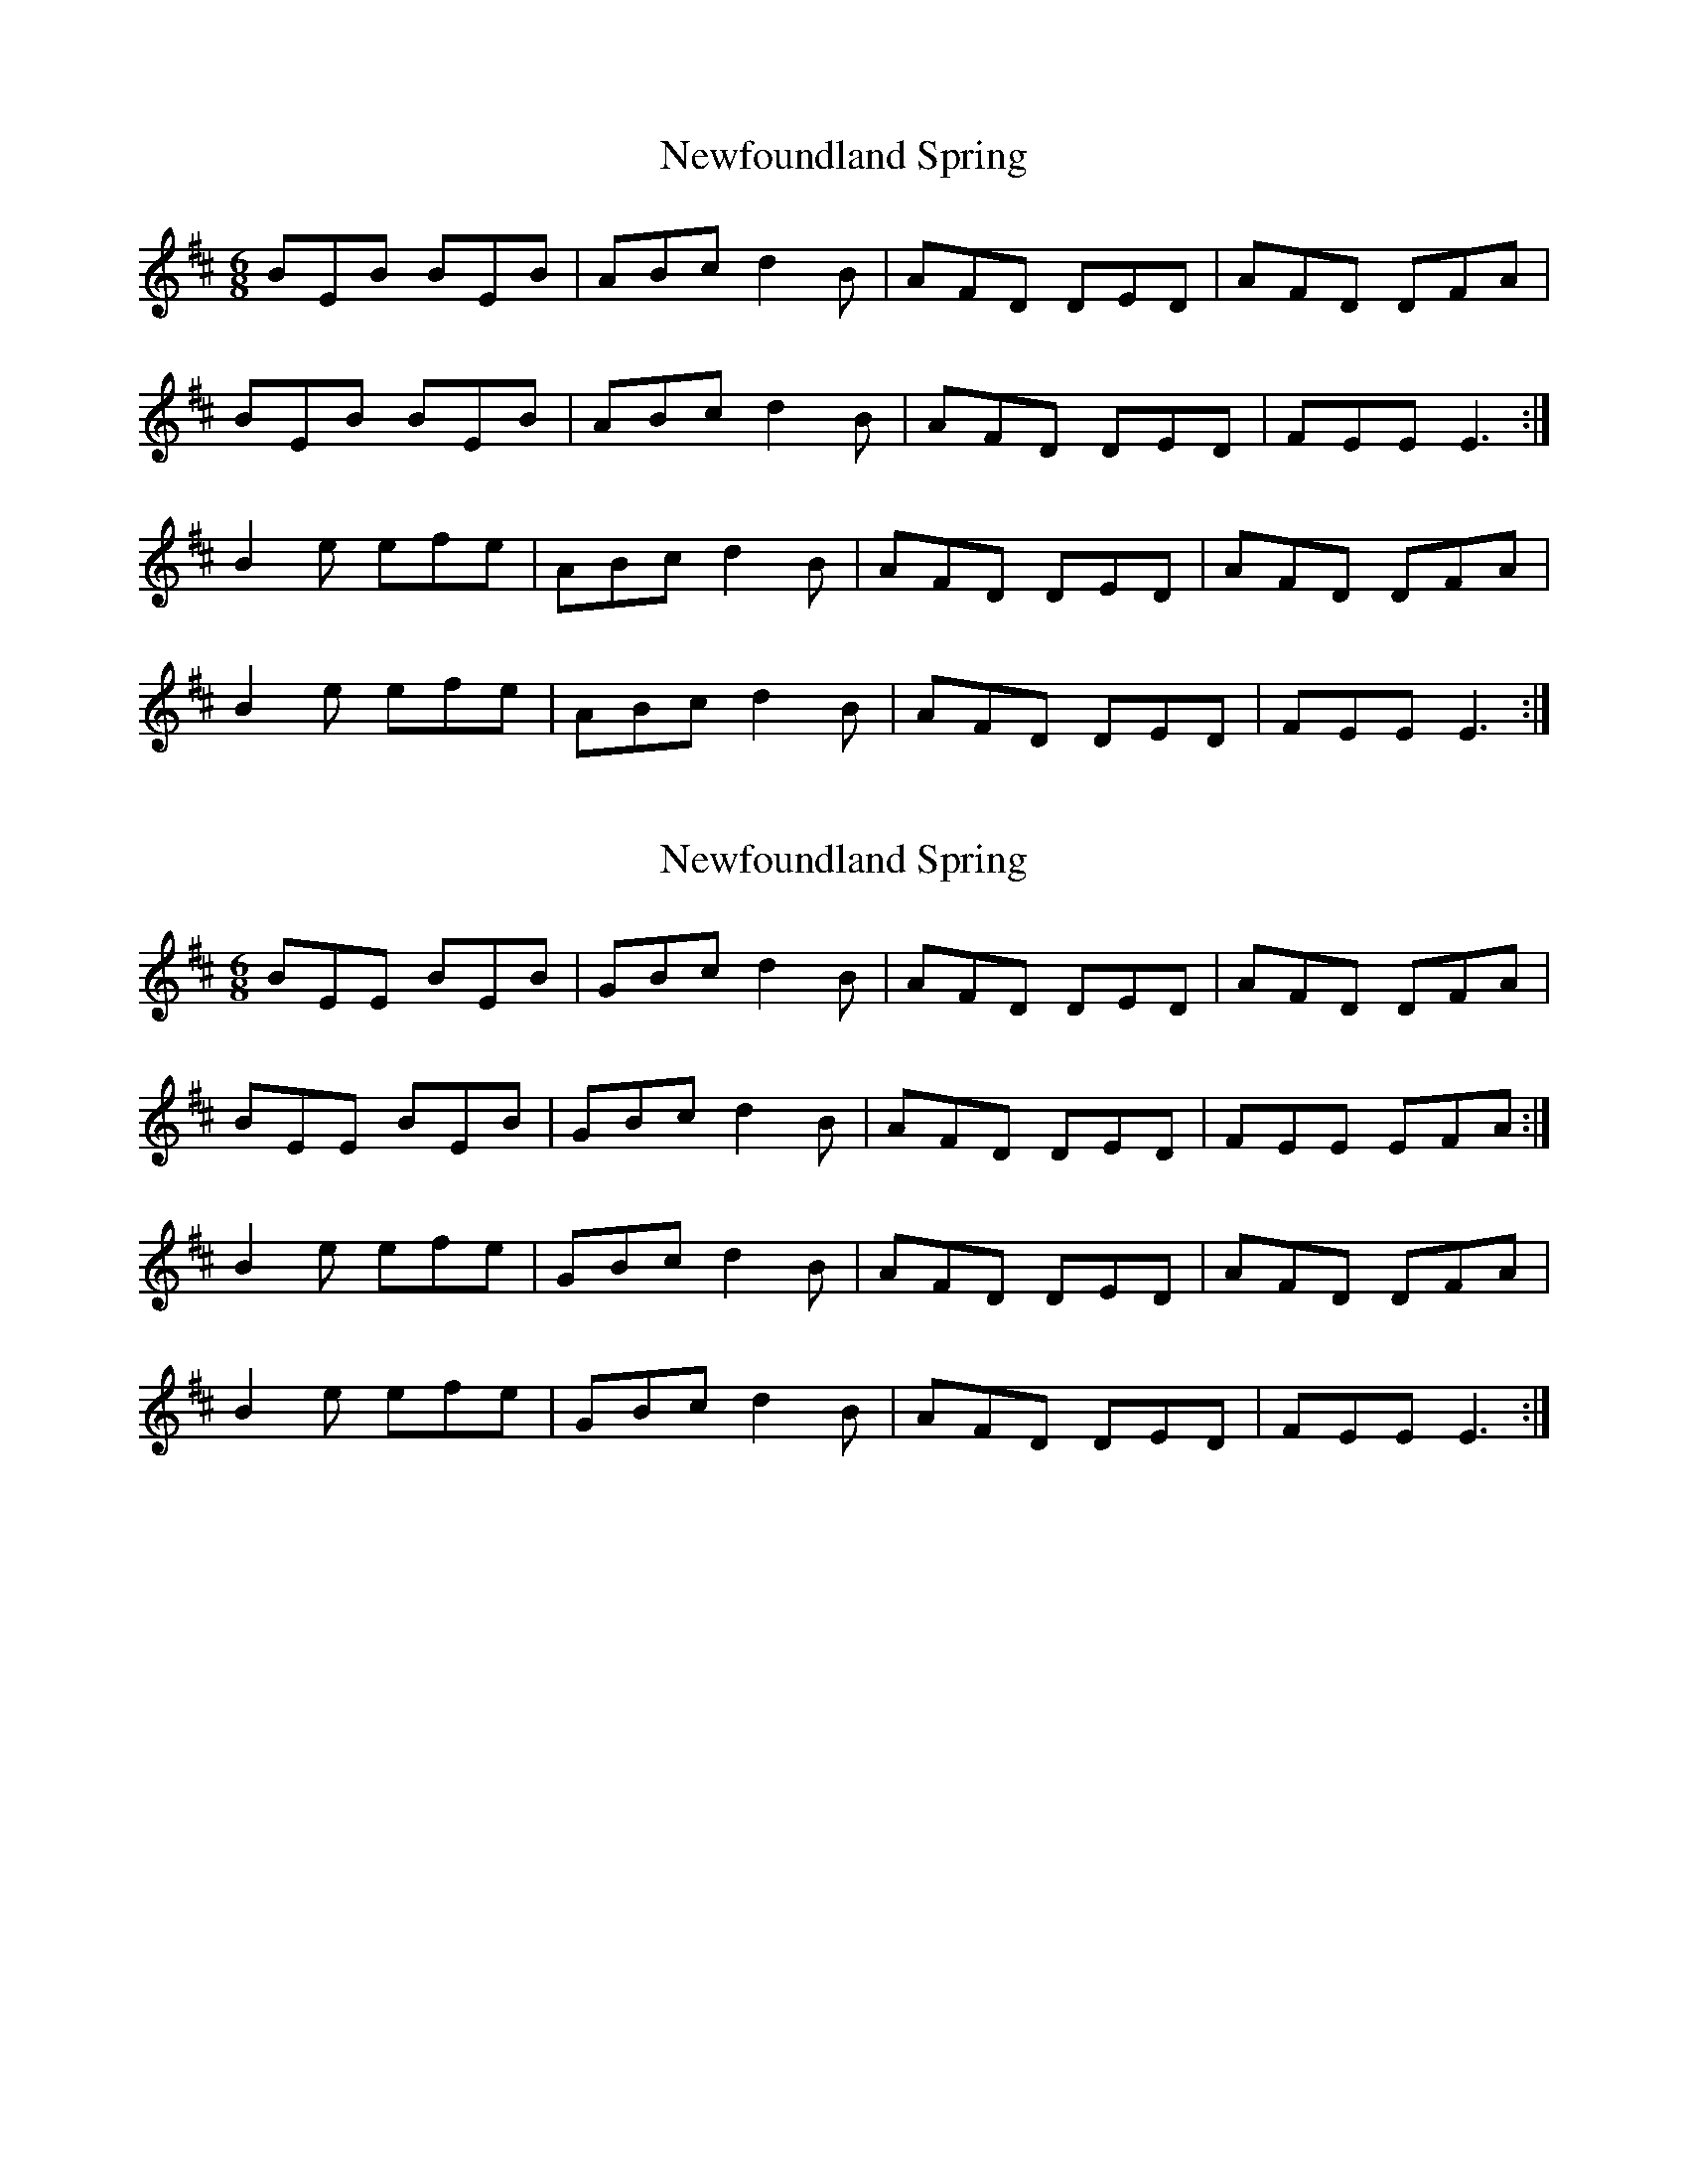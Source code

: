 X: 1
T: Newfoundland Spring
Z: Sol Foster
S: https://thesession.org/tunes/12473#setting20838
R: jig
M: 6/8
L: 1/8
K: Edor
BEB BEB | ABc d2B | AFD DED | AFD DFA |
BEB BEB | ABc d2B | AFD DED | FEE E3 :|
B2e efe | ABc d2B | AFD DED | AFD DFA |
B2e efe | ABc d2B | AFD DED | FEE E3 :|
X: 2
T: Newfoundland Spring
Z: Buck
S: https://thesession.org/tunes/12473#setting22894
R: jig
M: 6/8
L: 1/8
K: Edor
BEE BEB | GBc d2B | AFD DED | AFD DFA |
BEE BEB | GBc d2B | AFD DED | FEE EFA :|
B2e efe | GBc d2B | AFD DED | AFD DFA |
B2e efe | GBc d2B | AFD DED | FEE E3 :|
X: 3
T: Newfoundland Spring
Z: Tate
S: https://thesession.org/tunes/12473#setting23069
R: jig
M: 6/8
L: 1/8
K: Edor
|: A | "Em"BEB BEB | "D"ABc dcd | AFD DED | AFD DFA |
"Em"BEB BEB | "D"ABc dcd | AFD DED | "Em"FEE E2 :|
|: A | "Em"Bee efe | "D"ABc dcd | AFD DED | AFD DFA |
"Em"Bee efe | "D"ABc dcd | AFD DED | "Em"FEE E2 :|
